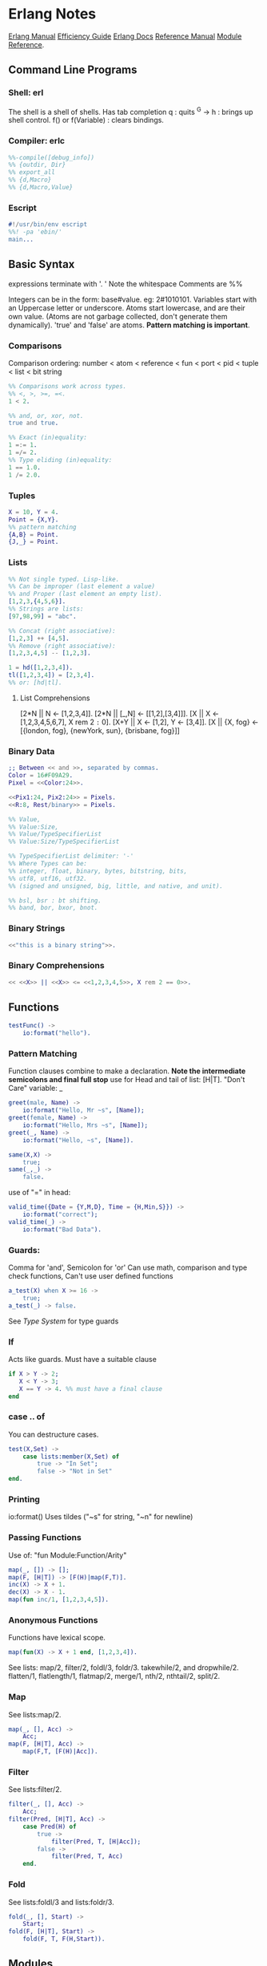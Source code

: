 * Erlang Notes
  [[http://erlang.org/doc/][Erlang Manual]]
  [[http://erlang.org/doc/efficiency_guide/advanced.html][Efficiency Guide]]
  [[http://www.erlang.org/docs][Erlang Docs]]
  [[http://erlang.org/doc/reference_manual/users_guide.html][Reference Manual]]
  [[http://erlang.org/doc/man_index.html][Module Reference]].
** Command Line Programs
*** Shell: erl
    The shell is a shell of shells.
    Has tab completion
    q : quits
    ^G -> h : brings up shell control.
    f() or f(Variable) : clears bindings.
*** Compiler: erlc
     #+begin_src erlang
       %%-compile([debug_info])
       %% {outdir, Dir}
       %% export_all
       %% {d,Macro}
       %% {d,Macro,Value}
    #+end_src
*** Escript
    #+begin_src erlang
      #!/usr/bin/env escript
      %%! -pa 'ebin/'
      main...
    #+end_src

** Basic Syntax
   expressions terminate with '. '  Note the whitespace
   Comments are %%

   Integers can be in the form: base#value. eg: 2#1010101.
   Variables start with an Uppercase letter or underscore.
   Atoms start lowercase, and are their own value.
   (Atoms are not garbage collected, don't generate them dynamically).
   'true' and 'false' are atoms.
   *Pattern matching is important*.

*** Comparisons
    Comparison ordering:
    number < atom < reference < fun < port < pid < tuple < list < bit string
    #+begin_src erlang
    %% Comparisons work across types.
    %% <, >, >=, =<.
    1 < 2. 
    #+end_src

    #+begin_src erlang
    %% and, or, xor, not.
    true and true.
    #+end_src

    #+begin_src erlang
    %% Exact (in)equality:
    1 =:= 1.
    1 =/= 2.
    %% Type eliding (in)equality:
    1 == 1.0.
    1 /= 2.0.
    #+end_src

*** Tuples
    #+begin_src erlang
      X = 10, Y = 4.
      Point = {X,Y}.
      %% pattern matching
      {A,B} = Point.
      {J,_} = Point.
    #+end_src
*** Lists
    #+begin_src erlang
      %% Not single typed. Lisp-like.
      %% Can be improper (last element a value) 
      %% and Proper (last element an empty list).
      [1,2,3,{4,5,6}].
      %% Strings are lists:
      [97,98,99] = "abc".

      %% Concat (right associative):
      [1,2,3] ++ [4,5].
      %% Remove (right associative):
      [1,2,3,4,5] -- [1,2,3].

      1 = hd([1,2,3,4]).
      tl([1,2,3,4]) = [2,3,4].
      %% or: [hd|tl].

    #+end_src

**** List Comprehensions
     [2*N || N <- [1,2,3,4]].
     [2*N || [_,N] <- [[1,2],[3,4]]].
     [X || X <- [1,2,3,4,5,6,7], X rem 2 =:= 0].
     [X+Y || X <- [1,2], Y <- [3,4]].
     [X || {X, fog} <- [{london, fog}, {newYork, sun}, {brisbane, fog}]]

*** Binary Data
    #+begin_src erlang
      ;; Between << and >>, separated by commas.
      Color = 16#F09A29.
      Pixel = <<Color:24>>.

      <<Pix1:24, Pix2:24>> = Pixels.
      <<R:8, Rest/binary>> = Pixels.

      %% Value,
      %% Value:Size,
      %% Value/TypeSpecifierList
      %% Value:Size/TypeSpecifierList

      %% TypeSpecifierList delimiter: '-'
      %% Where Types can be: 
      %% integer, float, binary, bytes, bitstring, bits,
      %% utf8, utf16, utf32. 
      %% (signed and unsigned, big, little, and native, and unit).

      %% bsl, bsr : bt shifting.
      %% band, bor, bxor, bnot.

    #+end_src

*** Binary Strings
    #+begin_src erlang
          <<"this is a binary string">>.
    #+end_src

*** Binary Comprehensions
    #+begin_src erlang
      << <<X>> || <<X>> <= <<1,2,3,4,5>>, X rem 2 == 0>>.

    #+end_src

** Functions
   #+begin_src erlang
     testFunc() ->
         io:format("hello").
   #+end_src

*** Pattern Matching
    Function clauses combine to make a declaration.
    *Note the intermediate semicolons and  final full stop*
    use for Head and tail of list: [H|T].
    "Don't Care" variable: _
    #+begin_src erlang
      greet(male, Name) ->
          io:format("Hello, Mr ~s", [Name]);
      greet(female, Name) ->
          io:format("Hello, Mrs ~s", [Name]);
      greet(_, Name) ->
          io:format("Hello, ~s", [Name]).
    #+end_src

    
    #+begin_src erlang
      same(X,X) ->
          true;
      same(_,_) ->
          false.
    #+end_src
    
    use of "=" in head:
    #+begin_src erlang
      valid_time({Date = {Y,M,D}, Time = {H,Min,S}}) ->
          io:format("correct");
      valid_time(_) ->
          io:format("Bad Data").
    #+end_src

*** Guards:
    Comma for 'and', Semicolon for 'or'
    Can use math, comparison and type check functions,
    Can't use user defined functions
    #+begin_src erlang
      a_test(X) when X >= 16 ->
          true;
      a_test(_) -> false.
    #+end_src
    See [[*Type System][Type System]] for type guards
*** If
    Acts like guards. Must have a suitable clause
    #+begin_src erlang 
      if X > Y -> 2;
         X < Y -> 3;
         X == Y -> 4. %% must have a final clause
      end
    #+end_src
    
*** case .. of
    You can destructure cases. 
    #+begin_src erlang
      test(X,Set) ->
          case lists:member(X,Set) of
              true -> "In Set";
              false -> "Not in Set"
      end.             
    #+end_src
*** Printing
    io:format()
    Uses tildes  ("~s" for string, "~n" for newline)
*** Passing Functions
    Use of: "fun Module:Function/Arity"
    #+begin_src erlang
      map(_, []) -> [];
      map(F, [H|T]) -> [F(H)|map(F,T)].
      inc(X) -> X + 1.
      dec(X) -> X - 1.
      map(fun inc/1, [1,2,3,4,5]).
    #+end_src
*** Anonymous Functions
    Functions have lexical scope.
    #+begin_src erlang
      map(fun(X) -> X + 1 end, [1,2,3,4]).
    #+end_src
    See lists: map/2, filter/2, foldl/3, foldr/3.
    takewhile/2, and dropwhile/2.
    flatten/1, flatlength/1, flatmap/2, merge/1, nth/2, nthtail/2, split/2.

*** Map
    See lists:map/2.
    #+begin_src erlang
      map(_, [], Acc) ->
          Acc;
      map(F, [H|T], Acc) ->
          map(F,T, [F(H)|Acc]).
    #+end_src
*** Filter
    See lists:filter/2.
    #+begin_src erlang
      filter(_, [], Acc) ->
          Acc;
      filter(Pred, [H|T], Acc) ->
          case Pred(H) of
              true ->
                  filter(Pred, T, [H|Acc]);
              false ->
                  filter(Pred, T, Acc)
          end.
    #+end_src
*** Fold
    See lists:foldl/3 and lists:foldr/3.
    #+begin_src erlang
      fold(_, [], Start) ->
          Start;
      fold(F, [H|T], Start) ->
          fold(F, T, F(H,Start)).
    #+end_src




** Modules
   #+begin_src erlang
     %%To define attributes:
     -module(Name).
     -export([Function1/Arity, Function2/Arity...])
     -import(Module, [Function/Arity..])
     -compile(export_all).
     ;;to call:
      Module:Function(arguments).
   #+end_src

   Inspect metadata with the function module_info().

** Type System
   Erlang is dynamic and strongly typed. 
   Has explicit functions to convert types between each other:
   #+begin_src erlang
     %% All in erlang module.
     atom_to_binary/2.
     atom_to_list/1.
     binary_to_atom/2.
     binary_to_existing_atom/2.
     binary_to_list/1.
     binary_to_term/1.
     binary_to_term/2.
     bitstring_to_list/1.
     float_to_list/1.
     fun_to_list/1.
     integer_to_list/1.
     integer_to_list/2.
     iolist_to_atom/1.
     iolist_to_binary/1.
     list_to_atom/1.
     list_to_binary/1.
     list_to_bitstring/1.
     list_to_existing_atom/1.
     list_to_float/1.
     list_to_integer/2.
     list_to_pid/1.
     list_to_tuple/1.
     pid_to_list/1.
     port_to_list/1.
     ref_to_list/1.
     term_to_binary/1.
     term_to_binary/2.
     tuple_to_list/1.
   #+end_src
   And guard tests:
   #+begin_src erlang
     is_atom/1.
     is_binary/1.
     is_bitstring/1.
     is_boolean/1.
     is_buildint/1.
     is_float/1.
     is_function/1.
     is_function/2.
     is_integer/1.
     is_list/1.
     is_number/1.
     is_pid/1.
     is_port/1.
     is_record/2.
     is_record/3.
     is_reference/1.
     is_tuple/1.
   #+end_src
    
** Macros
   #+begin_src erlang
   %% A Macro:
   -define(MACRO, some_value).
   ?MACRO.
   %% Macro Function:
   -define(sub(X,Y), X-Y).
   %% Predefined:
   ?MODULE. ?FILE. ?LINE.
   %% Conditional macros:
   -ifdef(DEBUG).
   -define(DEBUG(S), io:format("dbg: "++S)).
   else.
   -define(DEBUG(S), ok).
   -endif.
   #+end_src


** Errors

*** Compile Time Errors
    "syntax error before" - line termination is incorrect.
    "head mismatch" - inconsistent arity on functions.
    "variable unsafe in case" - use of a variable declared inside a branch, outside. 
*** Runtime Errors
    "no Function clause matchin" - failing all pattern matches or guards.
    "no case clause matching" - forgotten a case, sent wrong data, or need a catchall.
    "no match of right hand side value" - bad pattern matching
    "bad function" - using a non-function variable as a function

*** Raising Exceptions
    #+begin_src erlang
      throw(permission_denied).
      erlang:error(Reason).
    #+end_src
    Can call multiple expressions in a try block using commas.
    #+begin_src erlang
      try Expression of
          SuccessfulPattern1 [Guards] ->
              Expression1;
          SuccessfulPattern2 [Guards] ->
              Expression2
      catch
          %%typeoferror: [error, throw, exit]
          TypeOfError:ExceptionPattern1 ->
              Expression3;
          TypeOfError:ExceptionPattern2 ->
              Expression4;
          _:_ -> "Catchall"
      after
          Expression5
      end.
    #+end_src


**** Exit Exceptions:
     Internal exits (exit/1). - current process
     External exits (exit/2). - concurrent processes.

** Main
   #+begin_src erlang
     main([FileName]) ->
         {ok, Bin} = file:read_file(FileName),
         S = string:tokens(binary_to_list(Bin), "\r\n\t ").
         L = [list_to_integer(X) || X <- S].
         erlang:halt().
   #+end_src

** Data Structures
*** Records
    #+begin_src erlang
      -module(records).
      -compile(export_all).

      -record(robot, {name, type=industrial, hobbies, details=[]}).

      first_robot() ->
          #robot{name="Mechatron", type=handmade, details=["Moved by a small man inside"]}.
    #+end_src
    Extract values using dot syntax or pattern matching:
    #+begin_src erlang
      a_robot = first_robot().
      a_robot#robot.details.
      testFunc(R = #robot{}) when R#robot.name =:= "Mechatron" -> true.
      testFunc(_) -> false.
    #+end_src

    Update Records by reassigning:
    #+begin_src erlang
      Robot = first_robot().
      %% Under the hood uses erlang:setelement/3.
      Second = Robot#robot{details=["Now a Second Robot"]}.
    #+end_src

    Use Header files (.hrl) and define records there.
    Include with "-include(headerFileName)."


**** Records in the Shell
     Load Records from a module in shell: rr(records). rr(*,[module1, module2...]).
     Define a Record in the Shell: rd(Name,Definition).
     Unload records: rf(). rf(Name). rf([Names]).





*** Key/Value Stores
    [[http://erlang.org/doc/man/dict.html][dict]]
    [[http://erlang.org/doc/man/proplists.html][property lists]]
    OrdDicts are good for up to 75 elements.
    [[http://erlang.org/doc/man/orddict.html][ordered dictionaries]]. 
    For larger data sizes:
    [[http://erlang.org/doc/man/gb_trees.html][gb_trees]]

*** Sets
    [[http://erlang.org/doc/man/sets.html][sets]]
    [[http://erlang.org/doc/man/ordsets.html][ordsets]].
    [[http://erlang.org/doc/man/gb_sets.html][gb_sets]]
    [[http://erlang.org/doc/man/sofs.html][Sets of Sets]].

*** Directed Graphs
    [[http://erlang.org/doc/man/digraph.html][Digraphs]].
    [[http://erlang.org/doc/man/digraph_utils.html][Digraph Utils]].
    
*** Queue
    [[http://erlang.org/doc/man/queue.html][queue]].
** Concurrency and Parallelism
   Concurrency: Many actors running independently but not necessarily
   at the same time.
   Parallelism: Having actors running at the same time.
   
   Erlang VM creates a *scheduler* per core.
   Schedulers have *run queues*.
   use pid/3 to convert 3 numbers to a pid.
   Be careful about filling a mailbox with unused messages.

   Message passing can be optimized using make_ref/0.
   To a receive with a guard. 
   TODO: learn more.

   Defensive mailbox pattern: have an Unexpected case.
   Or use a min-heap.

*** Spawning Processes
    Use spawn/1.
    or spawn/3. Takes module, function, arguments.
    spawn_lnk/1-3. Spawns and links in an atomic step.
    sleep/1. Sleeps for N milliseconds.
    self/0. Get the pid of the current process.
    Kill a process with exit/2. Takes a pid and a reason.
    #+begin_src erlang
      F = fun() -> 2 + 2 end.
      Pid = spawn(F).
    #+end_src

*** Sending Messages
    *Bang operator* adds a message to the process' mailbox.    
    flush/0. Shows the contents of the current mailbox.
    #+begin_src erlang
      self() ! hello.
      %% Chain the return:
      self() ! self() ! hello.
      %% Message using pids:
      <0.80.0> ! hello.
    #+end_src

*** Receiving Messages
    Use *receive*.

    Upon receiving a message, test_func will terminate:
    #+begin_src erlang
      test_func() ->
          receive
              hello ->
                  io:format("hi");
              _ ->
                  io:format("bye");
              after 3000 ->
                      #or infinity
                      io:format("Timeout"),
                      timeout
      end.
    #+end_src
    
    To send a response:
    #+begin_src erlang
      %% Spawn and message the process:
      F = spawn(test_func).
      F ! { self() hello }.
      flush(). %% will give: hi.

      %% The Process:
      test_func() ->
          receive
              {From, hello} ->
                  From ! hi,
                  test_func();
              {From, _} ->
                  From ! bye,
                  test_func();
          end.
    #+end_src


*** Exception handing and Linking
    *Links* connect two processes' life cycles.
    If one dies, the other dies, then restart both processes.
    use link/1. Takes a pid.
    Undo with unlink/1.
    Links can not be stacked.
    Also use spawn_link/1-3. Links a spawned process in an atomic step.

    When a linked process crashes, it sends a special
    exit message, which can only be caught with a trap.
    
